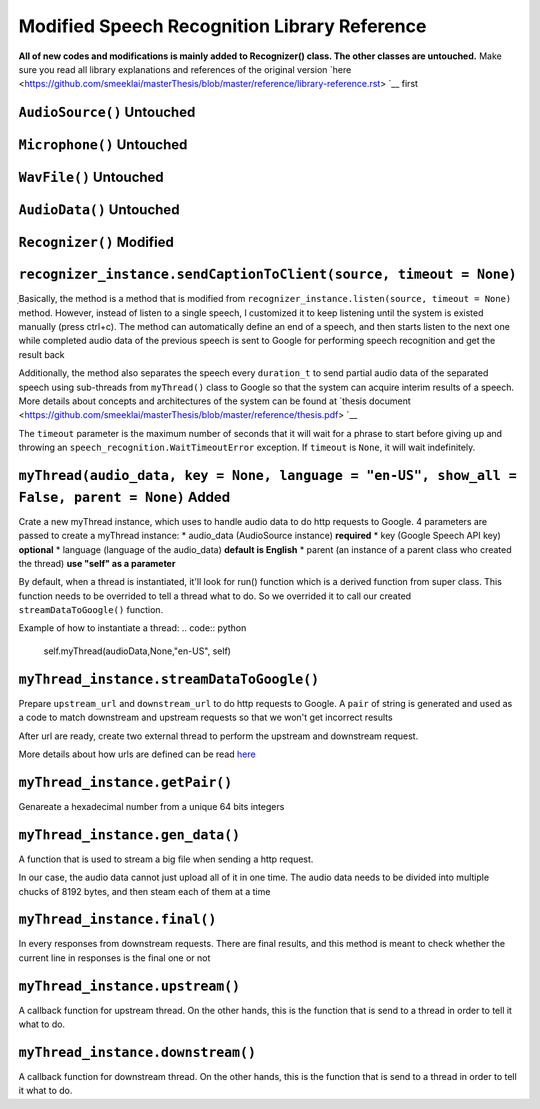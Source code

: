 Modified Speech Recognition Library Reference
====================================

**All of new codes and modifications is mainly added to Recognizer() class. The other classes are untouched.**
Make sure you read all library explanations and references of the original version `here <https://github.com/smeeklai/masterThesis/blob/master/reference/library-reference.rst> `__ first

``AudioSource()`` **Untouched**
----------------

``Microphone()`` **Untouched**
----------------

``WavFile()`` **Untouched**
----------------

``AudioData()`` **Untouched**
----------------

``Recognizer()`` **Modified**
----------------

``recognizer_instance.sendCaptionToClient(source, timeout = None)``
----------------------------------------------------------------------

ฺBasically, the method is a method that is modified from ``recognizer_instance.listen(source, timeout = None)`` method.
However, instead of listen to a single speech, I customized it to keep listening until the system is existed manually (press ctrl+c).
The method can automatically define an end of a speech, and then starts listen to the next one while completed audio data of the previous speech is sent to Google for performing speech recognition and get the result back

Additionally, the method also separates the speech every ``duration_t`` to send partial audio data of the separated speech using sub-threads from ``myThread()`` class to Google so that the system can acquire interim results of a speech. More details about concepts and architectures of the system can be found at `thesis document <https://github.com/smeeklai/masterThesis/blob/master/reference/thesis.pdf> `__

The ``timeout`` parameter is the maximum number of seconds that it will wait for a phrase to start before giving up and throwing an ``speech_recognition.WaitTimeoutError`` exception. If ``timeout`` is ``None``, it will wait indefinitely.

``myThread(audio_data, key = None, language = "en-US", show_all = False, parent = None)`` **Added**
----------------------------------------------------------------------

Crate a new myThread instance, which uses to handle audio data to do http requests to Google.
4 parameters are passed to create a myThread instance:
* audio_data (AudioSource instance) **required**
* key (Google Speech API key) **optional**
* language (language of the audio_data) **default is English**
* parent (an instance of a parent class who created the thread) **use "self" as a parameter**

By default, when a thread is instantiated, it'll look for run() function which is a derived function from super class.
This function needs to be overrided to tell a thread what to do. So we overrided it to call our created ``streamDataToGoogle()`` function.

Example of how to instantiate a thread:
.. code:: python
    self.myThread(audioData,None,"en-US", self)

``myThread_instance.streamDataToGoogle()``
-------------------------------------------------------------------------------

Prepare ``upstream_url`` and ``downstream_url`` to do http requests to Google. A ``pair`` of string is generated and used as a code to match downstream and upstream requests so that we won't get incorrect results

After url are ready, create two external thread to perform the upstream and downstream request.

More details about how urls are defined can be read `here <http://codeabitwiser.com/2014/09/python-google-speech-api/>`__

``myThread_instance.getPair()``
-------------------------------------------------------------------------------

Genareate a hexadecimal number from a unique 64 bits integers

``myThread_instance.gen_data()``
-------------------------------------------------------------------------------

A function that is used to stream a big file when sending a http request.

In our case, the audio data cannot just upload all of it in one time. The audio data needs to be divided into multiple chucks of 8192 bytes, and then steam each of them at a time

``myThread_instance.final()``
-------------------------------------------------------------------------------

In every responses from downstream requests. There are final results, and this method is meant to check whether the current line in responses is the final one or not

``myThread_instance.upstream()``
-------------------------------------------------------------------------------

A callback function for upstream thread. On the other hands, this is the function that is send to a thread in order to tell it what to do.

``myThread_instance.downstream()``
-------------------------------------------------------------------------------

A callback function for downstream thread. On the other hands, this is the function that is send to a thread in order to tell it what to do.
